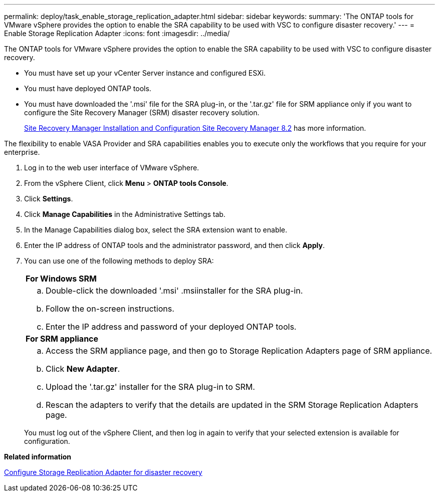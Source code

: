 ---
permalink: deploy/task_enable_storage_replication_adapter.html
sidebar: sidebar
keywords:
summary: 'The ONTAP tools for VMware vSphere provides the option to enable the SRA capability to be used with VSC to configure disaster recovery.'
---
= Enable Storage Replication Adapter
:icons: font
:imagesdir: ../media/

[.lead]
The ONTAP tools for VMware vSphere provides the option to enable the SRA capability to be used with VSC to configure disaster recovery.

* You must have set up your vCenter Server instance and configured ESXi.
* You must have deployed ONTAP tools.
* You must have downloaded the '.msi' file for the SRA plug-in, or the '.tar.gz' file for SRM appliance only if you want to configure the Site Recovery Manager (SRM) disaster recovery solution.
+
https://docs.vmware.com/en/Site-Recovery-Manager/8.2/com.vmware.srm.install_config.doc/GUID-B3A49FFF-E3B9-45E3-AD35-093D896596A0.html[Site Recovery Manager Installation and Configuration Site Recovery Manager 8.2] has more information.

The flexibility to enable VASA Provider and SRA capabilities enables you to execute only the workflows that you require for your enterprise.

. Log in to the web user interface of VMware vSphere.
. From the vSphere Client, click *Menu* > *ONTAP tools Console*.
. Click *Settings*.
. Click *Manage Capabilities* in the Administrative Settings tab.
. In the Manage Capabilities dialog box, select the SRA extension want to enable.
. Enter the IP address of ONTAP tools and the administrator password, and then click *Apply*.
. You can use one of the following methods to deploy SRA:
+
|===
    a|
*For Windows SRM*
a|

 .. Double-click the downloaded '.msi' .msiinstaller for the SRA plug-in.
 .. Follow the on-screen instructions.
 .. Enter the IP address and password of your deployed ONTAP tools.

a|
*For SRM appliance*
a|

 .. Access the SRM appliance page, and then go to Storage Replication Adapters page of SRM appliance.
 .. Click *New Adapter*.
 .. Upload the '.tar.gz' installer for the SRA plug-in to SRM.
 .. Rescan the adapters to verify that the details are updated in the SRM Storage Replication Adapters page.

+
|===
You must log out of the vSphere Client, and then log in again to verify that your selected extension is available for configuration.

*Related information*

xref:concept_configure_storage_replication_adapter_for_disaster_recovery.adoc[Configure Storage Replication Adapter for disaster recovery]
